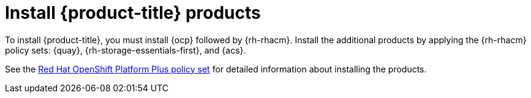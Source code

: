 // Module included in the following assemblies:
//
// * architecture/opp-architecture.adoc

:_content-type: CONCEPT
[id="opp-architecture-installation_{context}"]
= Install {product-title} products

To install {product-title}, you must install {ocp} followed by {rh-rhacm}. Install the additional products by applying the {rh-rhacm} policy sets: {quay}, {rh-storage-essentials-first}, and {acs}. 

See the link:https://access.redhat.com/documentation/en-us/red_hat_advanced_cluster_management_for_kubernetes/2.8/html/governance/governance#opp-policy-set[Red Hat OpenShift Platform Plus policy set] for detailed information about installing the products.    
